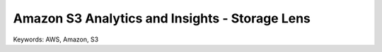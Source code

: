 Amazon S3 Analytics and Insights - Storage Lens
==============================================================================
Keywords: AWS, Amazon, S3
